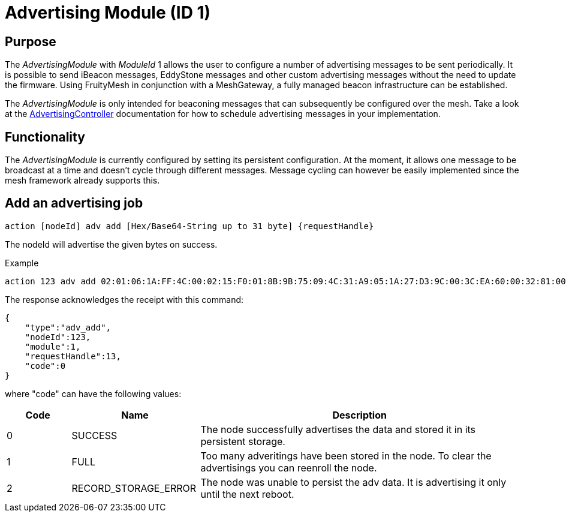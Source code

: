 = Advertising Module (ID 1)

== Purpose
The _AdvertisingModule_ with _ModuleId_ 1 allows the user to configure a number of advertising messages to be sent periodically. It is possible to send iBeacon messages, EddyStone messages and other custom advertising messages without the need to update the firmware. Using FruityMesh in conjunction with a MeshGateway, a fully managed beacon infrastructure can be established.

The _AdvertisingModule_ is only intended for beaconing messages that can subsequently be configured over the mesh. Take a look at the xref:AdvertisingController.adoc[AdvertisingController] documentation for how to schedule advertising messages in your implementation.

== Functionality
The _AdvertisingModule_ is currently configured by setting its persistent configuration. At the moment, it allows one message to be broadcast at a time and doesn't cycle through different messages. Message cycling can however be easily implemented since the mesh framework already supports this.

== Add an advertising job

`action [nodeId] adv add [Hex/Base64-String up to 31 byte] {requestHandle}`

The nodeId will advertise the given bytes on success.

Example

[source,C++]
----
action 123 adv add 02:01:06:1A:FF:4C:00:02:15:F0:01:8B:9B:75:09:4C:31:A9:05:1A:27:D3:9C:00:3C:EA:60:00:32:81:00:00 13
----

The response acknowledges the receipt with this command:

[source,Javascript]
----
{
    "type":"adv_add",
    "nodeId":123,
    "module":1,
    "requestHandle":13,
    "code":0
}
----

where "code" can have the following values:

[cols="1,2,5"]
|===
|Code|Name|Description

|0|SUCCESS|The node successfully advertises the data and stored it in its persistent storage.
|1|FULL|Too many adveritings have been stored in the node. To clear the advertisings you can reenroll the node.
|2|RECORD_STORAGE_ERROR|The node was unable to persist the adv data. It is advertising it only until the next reboot.
|===
